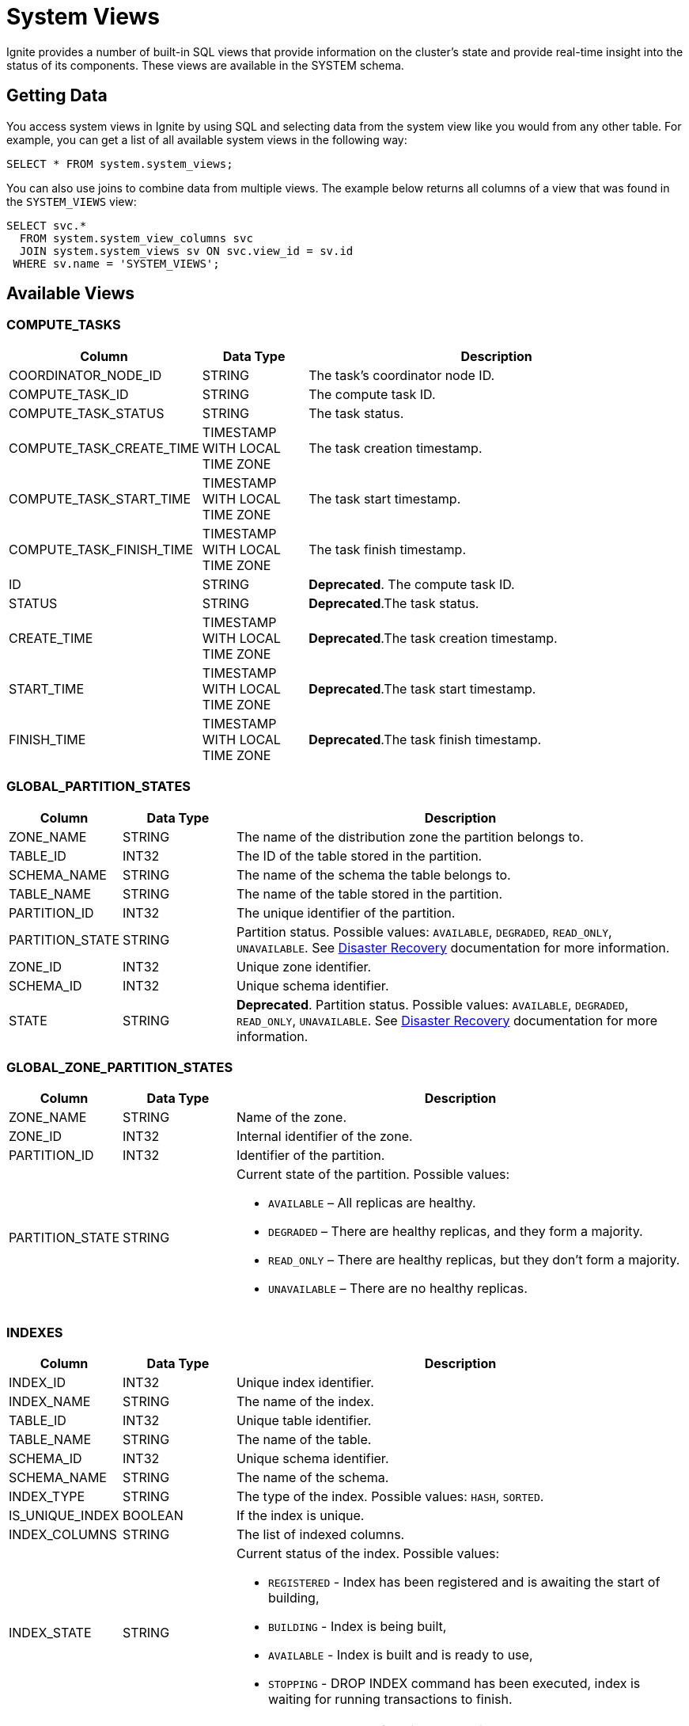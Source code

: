 // Licensed to the Apache Software Foundation (ASF) under one or more
// contributor license agreements.  See the NOTICE file distributed with
// this work for additional information regarding copyright ownership.
// The ASF licenses this file to You under the Apache License, Version 2.0
// (the "License"); you may not use this file except in compliance with
// the License.  You may obtain a copy of the License at
//
// http://www.apache.org/licenses/LICENSE-2.0
//
// Unless required by applicable law or agreed to in writing, software
// distributed under the License is distributed on an "AS IS" BASIS,
// WITHOUT WARRANTIES OR CONDITIONS OF ANY KIND, either express or implied.
// See the License for the specific language governing permissions and
// limitations under the License.
= System Views

Ignite provides a number of built-in SQL views that provide information on the cluster's state and provide real-time insight into the status of its components. These views are available in the SYSTEM schema.

== Getting Data

You access system views in Ignite by using SQL and selecting data from the system view like you would from any other table.  For example, you can get a list of all available system views in the following way:

[source, sql]
----
SELECT * FROM system.system_views;
----

You can also use joins to combine data from multiple views. The example below returns all columns of a view that was found in the `SYSTEM_VIEWS` view:

[source, sql]
----
SELECT svc.*
  FROM system.system_view_columns svc
  JOIN system.system_views sv ON svc.view_id = sv.id
 WHERE sv.name = 'SYSTEM_VIEWS';
----

== Available Views

=== COMPUTE_TASKS

[width="100%", cols="15%a, 15%a, 60%a",opts="header"]
|=======
|Column	|Data Type| Description

|COORDINATOR_NODE_ID|STRING|The task's coordinator node ID.
|COMPUTE_TASK_ID|STRING|The compute task ID.
|COMPUTE_TASK_STATUS|STRING|The task status.
|COMPUTE_TASK_CREATE_TIME|TIMESTAMP WITH LOCAL TIME ZONE|The task creation timestamp.
|COMPUTE_TASK_START_TIME|TIMESTAMP WITH LOCAL TIME ZONE|The task start timestamp.
|COMPUTE_TASK_FINISH_TIME|TIMESTAMP WITH LOCAL TIME ZONE|The task finish timestamp.
|ID|STRING|*Deprecated*. The compute task ID.
|STATUS|STRING|*Deprecated*.The task status.
|CREATE_TIME|TIMESTAMP WITH LOCAL TIME ZONE|*Deprecated*.The task creation timestamp.
|START_TIME|TIMESTAMP WITH LOCAL TIME ZONE|*Deprecated*.The task start timestamp.
|FINISH_TIME|TIMESTAMP WITH LOCAL TIME ZONE|*Deprecated*.The task finish timestamp.
|=======

=== GLOBAL_PARTITION_STATES

[width="100%", cols="15%a, 15%a, 60%a",opts="header"]
|=======
|Column	|Data Type| Description

|ZONE_NAME|STRING|The name of the distribution zone the partition belongs to.
|TABLE_ID|INT32|The ID of the table stored in the partition.
|SCHEMA_NAME|STRING|The name of the schema the table belongs to.
|TABLE_NAME|STRING|The name of the table stored in the partition.
|PARTITION_ID|INT32|The unique identifier of the partition.
|PARTITION_STATE|STRING|Partition status. Possible values: `AVAILABLE`, `DEGRADED`, `READ_ONLY`, `UNAVAILABLE`. See link:administrators-guide/disaster-recovery[Disaster Recovery] documentation for more information.
|ZONE_ID|INT32|Unique zone identifier.
|SCHEMA_ID|INT32|Unique schema identifier.
|STATE|STRING|*Deprecated*. Partition status. Possible values: `AVAILABLE`, `DEGRADED`, `READ_ONLY`, `UNAVAILABLE`. See link:administrators-guide/disaster-recovery[Disaster Recovery] documentation for more information.
|=======

=== GLOBAL_ZONE_PARTITION_STATES

[width="100%", cols="15%a, 15%a, 60%a",opts="header"]
|=======
|Column	|Data Type| Description

|ZONE_NAME |STRING| Name of the zone.
|ZONE_ID |INT32| Internal identifier of the zone.
|PARTITION_ID |INT32| Identifier of the partition.
|PARTITION_STATE |STRING|Current state of the partition. Possible values:

- `AVAILABLE` – All replicas are healthy.

- `DEGRADED` – There are healthy replicas, and they form a majority.

- `READ_ONLY` – There are healthy replicas, but they don’t form a majority.

- `UNAVAILABLE` – There are no healthy replicas.

|=======

=== INDEXES

[width="100%", cols="15%a, 15%a, 60%a",opts="header"]
|=======
|Column	|Data Type| Description

| INDEX_ID|INT32|Unique index identifier.
| INDEX_NAME|STRING|The name of the index.
| TABLE_ID|INT32|Unique table identifier.
| TABLE_NAME|STRING|The name of the table.
| SCHEMA_ID|INT32|Unique schema identifier.
| SCHEMA_NAME|STRING|The name of the schema.
| INDEX_TYPE|STRING|The type of the index. Possible values: `HASH`, `SORTED`.
| IS_UNIQUE_INDEX|BOOLEAN|If the index is unique.
| INDEX_COLUMNS|STRING|The list of indexed columns.
| INDEX_STATE|STRING|Current status of the index. Possible values:

* `REGISTERED` - Index has been registered and is awaiting the start of building,
* `BUILDING` - Index is being built,
* `AVAILABLE` - Index is built and is ready to use,
* `STOPPING` - DROP INDEX command has been executed, index is waiting for running transactions to finish.

| TYPE|STRING|*Deprecated*. The type of the index. Possible values: `HASH`, `SORTED`.
| IS_UNIQUE|BOOLEAN|*Deprecated*. If the index is unique.
| COLUMNS|STRING|*Deprecated*. The list of indexed columns.
| STATUS|STRING|*Deprecated*. Current status of the index. Possible values:

* `REGISTERED` - Index has been registered and is awaiting the start of building,
* `BUILDING` - Index is being built,
* `AVAILABLE` - Index is built and is ready to use,
* `STOPPING` - DROP INDEX command has been executed, index is waiting for running transactions to finish.

|=======

=== GLOBAL_ZONE_PARTITION_STATES

[width="100%", cols="15%a, 15%a, 60%a",opts="header"]
|=======
|Column	|Data Type| Description

|NODE_NAME |STRING |Name of the node reporting the partition state.
|ZONE_NAME |STRING |Name of the zone.
|ZONE_ID |INT32 |Internal identifier of the zone.
|ESTIMATED_ROWS |INT64 |Approximate number of rows stored in this partition on the local node.
|PARTITION_ID |INT32 |Identifier of the partition.
|PARTITION_STATE |STRING |Current state of the local partition. Possible values:

- `UNAVAILABLE` – This state might be used when partition is not yet started, or it's already stopping, for example.

- `HEALTHY` – Alive partition with a healthy state machine.

- `INITIALIZING` – Partition is starting right now.

- `INSTALLING_SNAPSHOT` – Partition is installing a Raft snapshot from the leader.

- `CATCHING_UP` –Partition is catching up, meaning that it's not replicated part of the log yet.

- `BROKEN` – Partition is in broken state, usually it means that its state machine thrown an exception.

|=======

=== LOCKS

A node system view that lists the currently active locks.

[width="100%", cols="15%a, 15%a, 60%a",opts="header"]
|=======
|Column	|Data Type| Description

| OWNING_NODE_ID | STRING | The ID of the node that owns the lock.
| TRANSACTION_ID | STRING | The ID of the transaction that created the lock.
| OBJECT_ID | STRING | The ID of the locked object.
| LOCK_MODE | STRING a| The link:https://cwiki.apache.org/confluence/pages/viewpage.action?pageId=211885498#IEP91:Transactionprotocol-Lockingmodel[lock mode]. Possible values are:

* IS - intention shared lock
* S- shared lock
* IX - intention exclusive lock
* SIX - shared intention exclusive lock
* X - exclusive lock

| TX_ID | STRING | *Deprecated*. The ID of the transaction that created the lock.
| MODE | STRING a| *Deprecated*. The link:https://cwiki.apache.org/confluence/pages/viewpage.action?pageId=211885498#IEP91:Transactionprotocol-Lockingmodel[lock mode]. Possible values are:

* IS - intention shared lock
* S- shared lock
* IX - intention exclusive lock
* SIX - shared intention exclusive lock
* X - exclusive lock

|=======

=== LOCAL_PARTITION_STATES

[width="100%", cols="15%a, 15%a, 60%a",opts="header"]
|=======
|Column	|Data Type| Description

|NODE_NAME|STRING|The name of the node the partition is stored on.
|ZONE_NAME|STRING|The name of the distribution zone the partition belongs to.
|TABLE_ID|INT32|The ID of the table stored in the partition.
|SCHEMA_NAME|STRING|The name of the schema the table belongs to.
|TABLE_NAME|STRING|The name of the table stored in the partition.
|PARTITION_ID|INT32|The unique identifier of the partition.
|PARTITION_STATE|STRING|Partition status. Possible values: `HEALTHY`, `INITIALIZING`, `INSTALLING_SNAPSHOT`, `CATCHING_UP`, `UNAVAILABLE`, `BROKEN`.  See link:administrators-guide/disaster-recovery#local-partition-states[Disaster Recovery] documentation for more information.
|ESTIMATED_ROWS|INT64|The estimated number of rows in a partition.
|ZONE_ID|INT32|Unique zone identifier.
|SCHEMA_ID|INT32|Unique schema identifier.
|STATE|STRING|*Deprecated*. Partition status.

|=======

=== SCHEMAS

[width="100%", cols="15%a, 15%a, 60%a",opts="header"]
|=======
|Column	|Data Type| Description

| SCHEMA_ID | INT32 | Unique schema identifier.
| SCHEMA_NAME | STRING | The name of the schema.

|=======


=== SQL_QUERIES

[width="100%", cols="15%a, 15%a, 60%a",opts="header"]
|=======
|Column	|Data Type| Description

| INITIATOR_NODE | STRING | The name of the node that initiated the query.
| QUERY_ID | STRING | The query ID.
| USERNAME | STRING | The name of the user who started the query.
| QUERY_PHASE | STRING a| The query phase:

* INITIALIZATION - query registration and parsing
* OPTIMIZATION - query validation and plan optimization
* EXECUTION - query plan execution
| QUERY_TYPE | STRING | The query type: DDL, DML, QUERY, or SCRIPT.
| QUERY_DEFAULT_SCHEMA | STRING | The name of the default schema that was used to execute the query.
| SQL | STRING | The SQL query's expression.
| QUERY_START_TIME  | TIMESTAMP | The date/time the query started.
| TRANSACTION_ID | STRING | The ID of the transaction in which the query was executed.
| PARENT_QUERY_ID | STRING | ID of the script that initiated the query (NULL if the query was not initiated by a script).
| QUERY_STATEMENT_ORDINAL | INT32 | The ordinal number of the query.

| ID | STRING | *Deprecated*. The query ID.
| PHASE | STRING a| *Deprecated*. The query phase:

* INITIALIZATION - query registration and parsing
* OPTIMIZATION - query validation and plan optimization
* EXECUTION - query plan execution

| TYPE | STRING | *Deprecated*. The query type: DDL, DML, QUERY, or SCRIPT.
| SCHEMA | STRING | *Deprecated*. The name of the default schema that was used to execute the query.
| START_TIME  | TIMESTAMP | *Deprecated*. The date/time the query started.
| PARENT_ID | STRING | *Deprecated*. ID of the script that initiated the query (NULL if the query was not initiated by a script).
| STATEMENT_NUM | INT32 | *Deprecated*. The ordinal number of the query.

|=======

=== SYSTEM_VIEWS

Describes available system views.

[width="100%", cols="15%a, 15%a, 60%a",opts="header"]
|=======
|Column	|Data Type| Description

| VIEW_ID | INT32 | System view ID.
| SCHEMA_NAME | STRING | Name of the schema used. Default is `SYSTEM`.
| VIEW_NAME | STRING | System view name.
| VIEW_TYPE | STRING | System view type. Possible values:

* NODE - The view provides node-specific information. Data will be collected from all nodes, and represented in the view.
* CLUSTER - The view provides cluster-wide information. Data will be collected from one node, chosen to represent the cluster.

| ID | INT32 | *Deprecated*. System view ID.
| SCHEMA | STRING | *Deprecated*. Name of the schema used. Default is `SYSTEM`.
| NAME | STRING | *Deprecated*. System view name.
| TYPE | STRING | *Deprecated*. System view type. Possible values:

* NODE - The view provides node-specific information. Data will be collected from all nodes, and represented in the view.
* CLUSTER - The view provides cluster-wide information. Data will be collected from one node, chosen to represent the cluster.

|=======

=== SYSTEM_VIEW_COLUMNS

Describes available system view columns.

[width="100%", cols="15%a, 15%a, 60%a",opts="header"]
|=======
|Column	|Data Type| Description

| VIEW_ID | INT32 | System view ID.
| VIEW_NAME | STRING | Column name.
| COLUMN_TYPE | STRING | Column type. Can be any of the link:sql-reference/data-types[supported types].
| IS_NULLABLE_COLUMN | BOOLEAN |Defines if the column can be empty.
| COLUMN_PRECISION | INT32 |Maximum number of digits.
| COLUMN_SCALE | INT32 |Maximum number of decimal places.
| COLUMN_LENGTH | INT32 |Maximum length of the value. Symbols for string values or bytes for binary values.

| NAME | STRING | *Deprecated*. Column name.
| TYPE | STRING | *Deprecated*. Column type. Can be any of the link:sql-reference/data-types[supported types].
| NULLABLE | BOOLEAN | *Deprecated*. Defines if the column can be empty.
| PRECISION | INT32 | *Deprecated*. Maximum number of digits.
| SCALE | INT32 | *Deprecated*. Maximum number of decimal places.
| LENGTH | INT32 | *Deprecated*. Maximum length of the value. Symbols for string values or bytes for binary values.

|=======

=== SYSTEM.ZONES

[width="100%", cols="15%a, 15%a, 60%a",opts="header"]
|=======
|Column	|Data Type| Description

| NAME | STRING | The name of the distribution zone.
| PARTITIONS | INT32 | The number of partitions in the distribution zone.
| REPLICAS | STRING |The number of copies of each partition in the distribution zone.
| DATA_NODES_AUTO_ADJUST_SCALE_UP | INT32 | The delay in seconds between the new node joining and the start of data zone adjustment.
| DATA_NODES_AUTO_ADJUST_SCALE_DOWN | INT32 | The delay in seconds between the node leaving the cluster and the start of data zone adjustment.
| DATA_NODES_FILTER | STRING | The filter that specifies what nodes will be used by the distribution zone.
| IS_DEFAULT_ZONE | BOOLEAN | Defines if the data zone is used by default.

|=======


=== TABLES

[width="100%", cols="15%a, 15%a, 60%a",opts="header"]
|=======
|Column	|Data Type| Description

| SCHEMA_NAME | STRING | The schema used by the table.
| TABLE_NAME | STRING | Table name.
| TABLE_ID | INT32 | Unique table identifier.
| TABLE_PK_INDEX_ID | INT32 | The identifier of the primary key index.
| ZONE_NAME | STRING | The distribution zone the table belongs to.
| STORAGE_PROFILE | STRING | The storage profile the table uses.
| TABLE_COLOCATION_COLUMNS | STRING | The name of the column that is used to colocate data.
| SCHEMA_ID | STRING | The identifier of the schema used by the table.
| ZONE_ID | STRING | The identifier of the zone the table belongs to.
| IS_CACHE | BOOLEAN | Defines if it is a link:developers-guide/cache[cache].
| SCHEMA | STRING | *Deprecated*. The schema used by the table.
| NAME | STRING | *Deprecated*. Table name.
| ID | INT32 | *Deprecated*. Unique table identifier.
| PK_INDEX_ID | INT32 | *Deprecated*. The identifier of the primary key index.
| COLOCATION_KEY_INDEX | STRING | *Deprecated*. The name of the column that is used to colocate data.
| ZONE | STRING | *Deprecated*. The distribution zone the table belongs to.

|=======

=== TABLE_COLUMNS

[width="100%", cols="15%a, 15%a, 60%a",opts="header"]
|=======
|Column	|Data Type| Description

| SCHEMA_NAME | STRING | The schema used by the table.
| TABLE_NAME | STRING | Table name.
| TABLE_ID | INT32 | Unique table identifier.
| COLUMN_NAME | STRING | Column name.
| COLUMN_TYPE | STRING | Column data type.
| IS_NULLABLE_COLUMN | BOOLEAN | If the column can be `NULL`.
| COLUMN_PRECISION | INT32 | Value precision. 0 if not applicable to data type.
| COLUMN_SCALE | INT32 | Value scale. 0 if not applicable to data type.
| COLUMN_LENGTH | INT32 | Value length, in bytes.
| COLUMN_ORDINAL | INT32 | The ordinal number of the column.
| SCHEMA_ID | INT32 | The id of the schema used by the sequence.
| PK_COLUMN_ORDINAL | INT32 | Zero-based position of the column in the primary key. `NULL` if the column is not part of the primary key.
| COLOCATION_COLUMN_ORDINAL | INT32 | Zero-based position of the column in the colocation key. `NULL` if the column is not part of the primary key.

| SCHEMA | STRING | *Deprecated*. The schema used by the table.
| TYPE | STRING | *Deprecated*. Column data type.
| NULLABLE | BOOLEAN | *Deprecated*. If the column can be `NULL`.
| PREC | INT32 | *Deprecated*. Value precision. 0 if not applicable to data type.
| SCALE | INT32 | *Deprecated*. Value scale. 0 if not applicable to data type.
| LENGTH | INT32 | *Deprecated*. Value length, in bytes.

|=======


=== TRANSACTIONS

NOTE: This view shows only the currently active transactions.

[width="100%", cols="15%a, 15%a, 60%a",opts="header"]
|=======
|Column	|Data Type| Description

| COORDINATOR_NODE_ID | STRING | The name of the transaction's coordinator node.
| TRANSACTION_STATE | STRING | The transaction state. For read-only transactions, the value is always null (empty). For read-write transactions, the possible values are PENDING - the transaction is in progress - and FINISHING - the transaction is in the process of being finished.
| TRANSACTION_ID | STRING | The transaction ID.
| TRANSACTION_START_TIME | TIMESTAMP |The transaction's start time.
| TRANSACTION_TYPE | STRING |The transaction type: READ_ONLY or READ_WRITE.
| TRANSACTION_PRIORITY | STRING |The transaction priority, which is used to resolve conflicts between transactions. Currently, this value cannot be explicitly set by the user. Possible values are LOW and NORMAL (default).

| STATE | STRING | *Deprecated*. The transaction state. For read-only transactions, the value is always null (empty). For read-write transactions, the possible values are PENDING - the transaction is in progress - and FINISHING - the transaction is in the process of being finished.
| ID | STRING | *Deprecated*. The transaction ID.
| START_TIME | TIMESTAMP | *Deprecated*. The transaction's start time.
| TYPE | STRING | *Deprecated*. The transaction type: READ_ONLY or READ_WRITE.
| PRIORITY | STRING | *Deprecated*. The transaction priority, which is used to resolve conflicts between transactions. Currently, this value cannot be explicitly set by the user. Possible values are LOW and NORMAL (default).
|=======

=== ZONES

[width="100%", cols="15%a, 15%a, 60%a",opts="header"]
|=======
|Column	|Data Type| Description

| ZONE_NAME | STRING | The name of the distribution zone.
| ZONE_PARTITIONS | INT32 | The number of partitions in the distribution zone.
| ZONE_REPLICAS | STRING |The number of copies of each partition in the distribution zone.
| DATA_NODES_AUTO_ADJUST_SCALE_UP | INT32 | The delay in seconds between the new node joining and the start of data zone adjustment.
| DATA_NODES_AUTO_ADJUST_SCALE_DOWN | INT32 | The delay in seconds between the node leaving the cluster and the start of data zone adjustment.
| DATA_NODES_FILTER | STRING | The filter that specifies what nodes will be used by the distribution zone.
| IS_DEFAULT_ZONE | BOOLEAN | If the data zone is used by default.
| ZONE_CONSISTENCY_MODE | STRING | The zone's consistency mode. Possible values: `STRONG_CONSISTENCY`, `HIGH_AVAILABILITY`.
| ZONE_ID | INT32 | Unique zone identifier.

| NAME | STRING | *Deprecated*. The name of the distribution zone.
| PARTITIONS | INT32 | *Deprecated*. The number of partitions in the distribution zone.
| REPLICAS | STRING | *Deprecated*. The number of copies of each partition in the distribution zone.
| CONSISTENCY_MODE | STRING | *Deprecated*.  The zone's consistency mode. Possible values: `STRONG_CONSISTENCY`, `HIGH_AVAILABILITY`.

|=======


=== ZONE_STORAGE_PROFILES

[width="100%", cols="15%a, 15%a, 60%a",opts="header"]
|=======
|Column	|Data Type| Description

| ZONE_NAME | STRING | The name of the distribution zone.
| STORAGE_PROFILE | STRING | The name of the storage profile used by the distribution zone.
| IS_DEFAULT_PROFILE | BOOLEAN | If the storage profile is used by default.
| ZONE_ID | INT32 | Unique zone identifier.

|=======
